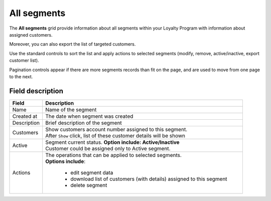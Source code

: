 .. index::
   single: all_segments

All segments
============

The **All segments** grid provide information about all segments within your Loyalty Program with information about assigned customers. 

Moreover, you can also export the list of targeted customers. 

.. image:: /userguide/_images/segment2.png
   :alt:   All Segments


Use the standard controls to sort the list and apply actions to selected segments (modify, remove, active/inactive, export customer list). 

Pagination controls appear if there are more segments records than fit on the page, and are used to move from one page to the next.

Field description
*****************

+----------------------------+-------------------------------------------------------------------------------------+
|   Field                    |  Description                                                                        |
+============================+=====================================================================================+
|   Name                     | | Name of the segment                                                               |
+----------------------------+-------------------------------------------------------------------------------------+
|   Created at               | | The date when segment was created                                                 |
+----------------------------+-------------------------------------------------------------------------------------+
|   Description              | | Brief description of the segment                                                  |
+----------------------------+-------------------------------------------------------------------------------------+
|   Customers                | | Show customers account number assigned to this segment.                           |
|                            | | After ``Show`` click, list of these customer details will be shown                |
+----------------------------+-------------------------------------------------------------------------------------+
|   Active                   | | Segment current status. **Option include: Active/Inactive**                       |
|                            | | Customer could be assigned only to Active segment.                                |
+----------------------------+-------------------------------------------------------------------------------------+
|   Actions                  | | The operations that can be applied to selected segments.                          |
|                            | | **Options include**:                                                              |
|                            |                                                                                     |
|                            |    - edit segment data                                                              |
|                            |    - download list of customers (with details) assigned to this segment             |
|                            |    - delete segment                                                                 |
+----------------------------+-------------------------------------------------------------------------------------+




